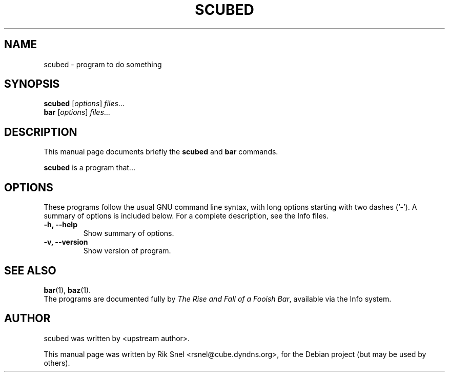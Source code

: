 .\"                                      Hey, EMACS: -*- nroff -*-
.\" First parameter, NAME, should be all caps
.\" Second parameter, SECTION, should be 1-8, maybe w/ subsection
.\" other parameters are allowed: see man(7), man(1)
.TH SCUBED SECTION "May 19, 2007"
.\" Please adjust this date whenever revising the manpage.
.\"
.\" Some roff macros, for reference:
.\" .nh        disable hyphenation
.\" .hy        enable hyphenation
.\" .ad l      left justify
.\" .ad b      justify to both left and right margins
.\" .nf        disable filling
.\" .fi        enable filling
.\" .br        insert line break
.\" .sp <n>    insert n+1 empty lines
.\" for manpage-specific macros, see man(7)
.SH NAME
scubed \- program to do something
.SH SYNOPSIS
.B scubed
.RI [ options ] " files" ...
.br
.B bar
.RI [ options ] " files" ...
.SH DESCRIPTION
This manual page documents briefly the
.B scubed
and
.B bar
commands.
.PP
.\" TeX users may be more comfortable with the \fB<whatever>\fP and
.\" \fI<whatever>\fP escape sequences to invode bold face and italics, 
.\" respectively.
\fBscubed\fP is a program that...
.SH OPTIONS
These programs follow the usual GNU command line syntax, with long
options starting with two dashes (`-').
A summary of options is included below.
For a complete description, see the Info files.
.TP
.B \-h, \-\-help
Show summary of options.
.TP
.B \-v, \-\-version
Show version of program.
.SH SEE ALSO
.BR bar (1),
.BR baz (1).
.br
The programs are documented fully by
.IR "The Rise and Fall of a Fooish Bar" ,
available via the Info system.
.SH AUTHOR
scubed was written by <upstream author>.
.PP
This manual page was written by Rik Snel <rsnel@cube.dyndns.org>,
for the Debian project (but may be used by others).
